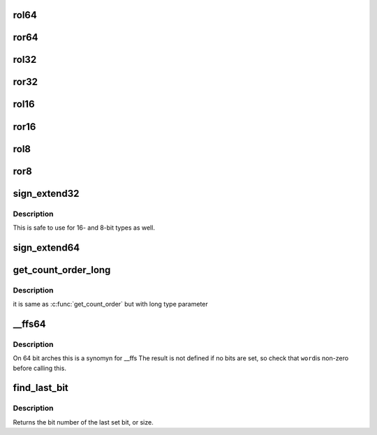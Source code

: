 .. -*- coding: utf-8; mode: rst -*-
.. src-file: include/linux/bitops.h

.. _`rol64`:

rol64
=====

.. c:function:: __u64 rol64(__u64 word, unsigned int shift)

    rotate a 64-bit value left

    :param __u64 word:
        value to rotate

    :param unsigned int shift:
        bits to roll

.. _`ror64`:

ror64
=====

.. c:function:: __u64 ror64(__u64 word, unsigned int shift)

    rotate a 64-bit value right

    :param __u64 word:
        value to rotate

    :param unsigned int shift:
        bits to roll

.. _`rol32`:

rol32
=====

.. c:function:: __u32 rol32(__u32 word, unsigned int shift)

    rotate a 32-bit value left

    :param __u32 word:
        value to rotate

    :param unsigned int shift:
        bits to roll

.. _`ror32`:

ror32
=====

.. c:function:: __u32 ror32(__u32 word, unsigned int shift)

    rotate a 32-bit value right

    :param __u32 word:
        value to rotate

    :param unsigned int shift:
        bits to roll

.. _`rol16`:

rol16
=====

.. c:function:: __u16 rol16(__u16 word, unsigned int shift)

    rotate a 16-bit value left

    :param __u16 word:
        value to rotate

    :param unsigned int shift:
        bits to roll

.. _`ror16`:

ror16
=====

.. c:function:: __u16 ror16(__u16 word, unsigned int shift)

    rotate a 16-bit value right

    :param __u16 word:
        value to rotate

    :param unsigned int shift:
        bits to roll

.. _`rol8`:

rol8
====

.. c:function:: __u8 rol8(__u8 word, unsigned int shift)

    rotate an 8-bit value left

    :param __u8 word:
        value to rotate

    :param unsigned int shift:
        bits to roll

.. _`ror8`:

ror8
====

.. c:function:: __u8 ror8(__u8 word, unsigned int shift)

    rotate an 8-bit value right

    :param __u8 word:
        value to rotate

    :param unsigned int shift:
        bits to roll

.. _`sign_extend32`:

sign_extend32
=============

.. c:function:: __s32 sign_extend32(__u32 value, int index)

    sign extend a 32-bit value using specified bit as sign-bit

    :param __u32 value:
        value to sign extend

    :param int index:
        0 based bit index (0<=index<32) to sign bit

.. _`sign_extend32.description`:

Description
-----------

This is safe to use for 16- and 8-bit types as well.

.. _`sign_extend64`:

sign_extend64
=============

.. c:function:: __s64 sign_extend64(__u64 value, int index)

    sign extend a 64-bit value using specified bit as sign-bit

    :param __u64 value:
        value to sign extend

    :param int index:
        0 based bit index (0<=index<64) to sign bit

.. _`get_count_order_long`:

get_count_order_long
====================

.. c:function:: int get_count_order_long(unsigned long l)

    get order after rounding \ ``l``\  up to power of 2

    :param unsigned long l:
        parameter

.. _`get_count_order_long.description`:

Description
-----------

it is same as \ :c:func:`get_count_order`\  but with long type parameter

.. _`__ffs64`:

__ffs64
=======

.. c:function:: unsigned long __ffs64(u64 word)

    find first set bit in a 64 bit word

    :param u64 word:
        The 64 bit word

.. _`__ffs64.description`:

Description
-----------

On 64 bit arches this is a synomyn for \__ffs
The result is not defined if no bits are set, so check that \ ``word``\ 
is non-zero before calling this.

.. _`find_last_bit`:

find_last_bit
=============

.. c:function:: unsigned long find_last_bit(const unsigned long *addr, unsigned long size)

    find the last set bit in a memory region

    :param const unsigned long \*addr:
        The address to start the search at

    :param unsigned long size:
        The number of bits to search

.. _`find_last_bit.description`:

Description
-----------

Returns the bit number of the last set bit, or size.

.. This file was automatic generated / don't edit.

